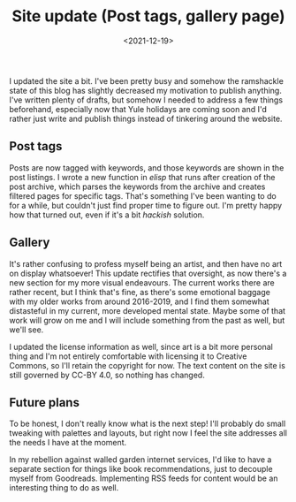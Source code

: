 #+TITLE: Site update (Post tags, gallery page)
#+DATE: <2021-12-19>
#+KEYWORDS: tech,life

I updated the site a bit. I've been pretty busy and somehow the ramshackle state of this blog has slightly decreased my motivation to publish anything. I've written plenty of drafts, but somehow I needed to address a few things beforehand, especially now that Yule holidays are coming soon and I'd rather just write and publish things instead of tinkering around the website.

** Post tags

Posts are now tagged with keywords, and those keywords are shown in the post listings. I wrote a new function in /elisp/ that runs after creation of the post archive, which parses the keywords from the archive and creates filtered pages for specific tags. That's something I've been wanting to do for a while, but couldn't just find proper time to figure out. I'm pretty happy how that turned out, even if it's a bit /hackish/ solution.

** Gallery

It's rather confusing to profess myself being an artist, and then have no art on display whatsoever! This update rectifies that oversight, as now there's a new section for my more visual endeavours. The current works there are rather recent, but I think that's fine, as there's some emotional baggage with my older works from around 2016-2019, and I find them somewhat distasteful in my current, more developed mental state. Maybe some of that work will grow on me and I will include something from the past as well, but we'll see.

I updated the license information as well, since art is a bit more personal thing and I'm not entirely comfortable with licensing it to Creative Commons, so I'll retain the copyright for now. The text content on the site is still governed by CC-BY 4.0, so nothing has changed.

** Future plans

To be honest, I don't really know what is the next step! I'll probably do small tweaking with palettes and layouts, but right now I feel the site addresses all the needs I have at the moment.

In my rebellion against walled garden internet services, I'd like to have a separate section for things like book recommendations, just to decouple myself from Goodreads. Implementing RSS feeds for content would be an interesting thing to do as well.
